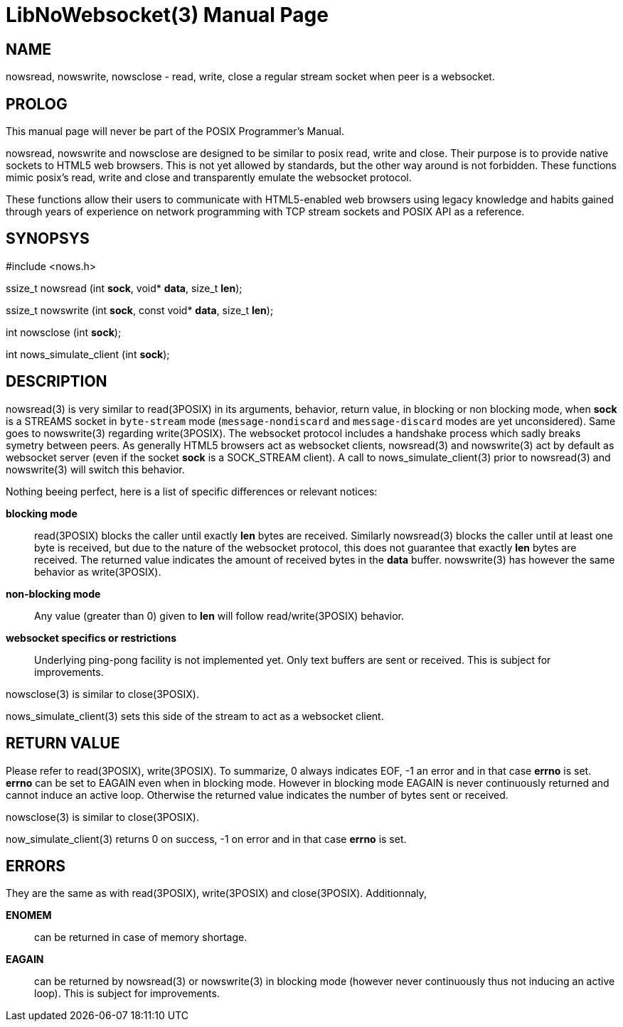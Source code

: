 LibNoWebsocket(3)
=================
:doctype: manpage

NAME
----
nowsread, nowswrite, nowsclose - read, write, close a regular stream socket when peer is a websocket.

PROLOG
------

This manual page will never be part of the POSIX Programmer's Manual.

nowsread, nowswrite and nowsclose are designed to be similar to posix read,
write and close.  Their purpose is to provide native sockets to HTML5 web
browsers.  This is not yet allowed by standards, but the other way around is
not forbidden.  These functions mimic posix's read, write and close and
transparently emulate the websocket protocol.

These functions allow their users to communicate with HTML5-enabled web
browsers using legacy knowledge and habits gained through years of
experience on network programming with TCP stream sockets and POSIX API as a
reference.

SYNOPSYS
--------

#include <nows.h>

ssize_t nowsread  (int *sock*, void* *data*, size_t *len*);

ssize_t nowswrite (int *sock*, const void* *data*, size_t *len*);

int nowsclose (int *sock*);

int nows_simulate_client (int *sock*);

DESCRIPTION
-----------

nowsread(3) is very similar to read(3POSIX) in its arguments, behavior,
return value, in blocking or non blocking mode, when *sock* is a STREAMS
socket in `byte-stream` mode (`message-nondiscard` and
`message-discard` modes are yet unconsidered).  Same goes to
nowswrite(3) regarding write(3POSIX).  The websocket protocol includes a
handshake process which sadly breaks symetry between peers.  As generally
HTML5 browsers act as websocket clients, nowsread(3) and nowswrite(3) act by
default as websocket server (even if the socket *sock* is a SOCK_STREAM
client).  A call to nows_simulate_client(3) prior to nowsread(3) and
nowswrite(3) will switch this behavior.

Nothing beeing perfect, here is a list of specific differences or relevant notices:

*blocking mode*::
    read(3POSIX) blocks the caller until exactly *len* bytes are
    received.  Similarly nowsread(3) blocks the caller until at least one
    byte is received, but due to the nature of the websocket protocol, this
    does not guarantee that exactly *len* bytes are received.  The
    returned value indicates the amount of received bytes in the *data*
    buffer.  nowswrite(3) has however the same behavior as write(3POSIX).

*non-blocking mode*::
    Any value (greater than 0) given to *len* will follow
    read/write(3POSIX) behavior.

*websocket specifics or restrictions*::
    Underlying ping-pong facility is not implemented yet.  Only text buffers are sent
    or received.  This is subject for improvements.

nowsclose(3) is similar to close(3POSIX).

nows_simulate_client(3) sets this side of the stream to act as a websocket
client. 

RETURN VALUE
------------

Please refer to read(3POSIX), write(3POSIX).  To summarize, 0 always
indicates EOF, -1 an error and in that case *errno* is set.  *errno*
can be set to EAGAIN even when in blocking mode.  However in blocking mode
EAGAIN is never continuously returned and cannot induce an active loop. 
Otherwise the returned value indicates the number of bytes sent or received.

nowsclose(3) is similar to close(3POSIX).

now_simulate_client(3) returns 0 on success, -1 on error and in that case
*errno* is set.

ERRORS
------

They are the same as with read(3POSIX), write(3POSIX) and close(3POSIX). 
Additionnaly,

*ENOMEM*::
    can be returned in case of memory shortage.

*EAGAIN*::
    can be returned by nowsread(3) or nowswrite(3) in blocking mode (however
    never continuously thus not inducing an active loop).  This is subject
    for improvements.
